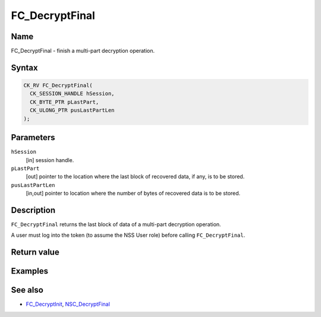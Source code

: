 .. _Mozilla_Projects_NSS_Reference_FC_DecryptFinal:

===============
FC_DecryptFinal
===============
.. _Name:

Name
~~~~

FC_DecryptFinal - finish a multi-part decryption operation.

.. _Syntax:

Syntax
~~~~~~

.. code:: eval

   CK_RV FC_DecryptFinal(
     CK_SESSION_HANDLE hSession,
     CK_BYTE_PTR pLastPart,
     CK_ULONG_PTR pusLastPartLen
   );

.. _Parameters:

Parameters
~~~~~~~~~~

``hSession``
   [in] session handle.
``pLastPart``
   [out] pointer to the location where the
   last block of recovered data, if any, is to be stored.
``pusLastPartLen``
   [in,out] pointer to location where the
   number of bytes of recovered data is to be stored.

.. _Description:

Description
~~~~~~~~~~~

``FC_DecryptFinal`` returns the last block of data of a multi-part
decryption operation.

A user must log into the token (to assume the NSS User role) before
calling ``FC_DecryptFinal``.

.. _Return_value:

Return value
~~~~~~~~~~~~

.. _Examples:

Examples
~~~~~~~~

.. _See_also:

See also
~~~~~~~~

-  `FC_DecryptInit </en-US/FC_DecryptInit>`__,
   `NSC_DecryptFinal </en-US/NSC_DecryptFinal>`__